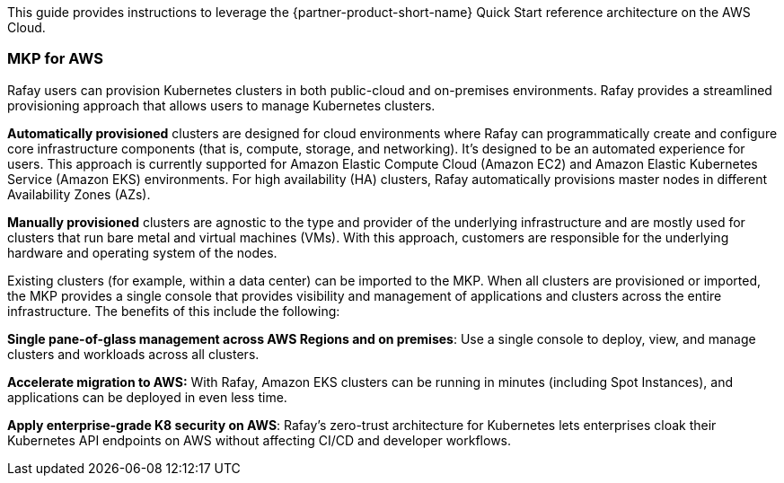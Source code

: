 // Replace the content in <>
// Identify your target audience and explain how/why they would use this Quick Start.
//Avoid borrowing text from third-party websites (copying text from AWS service documentation is fine). Also, avoid marketing-speak, focusing instead on the technical aspect.

This guide provides instructions to leverage the {partner-product-short-name} Quick Start reference architecture on the AWS Cloud.

=== MKP for AWS

Rafay users can provision Kubernetes clusters in both public-cloud and on-premises environments. Rafay provides a streamlined provisioning approach that allows users to manage Kubernetes clusters.

*Automatically provisioned* clusters are designed for cloud environments where Rafay can programmatically create and configure core infrastructure components (that is, compute, storage, and networking). It's designed to be an automated experience for users. This approach is currently supported for Amazon Elastic Compute Cloud (Amazon EC2) and Amazon Elastic Kubernetes Service (Amazon EKS) environments. For high availability (HA) clusters, Rafay automatically provisions master nodes in different Availability Zones (AZs).

*Manually provisioned* clusters are agnostic to the type and provider of the underlying infrastructure and are mostly used for clusters that run bare metal and virtual machines (VMs). With this approach, customers are responsible for the underlying hardware and operating system of the nodes.

Existing clusters (for example, within a data center) can be imported to the MKP. When all clusters are provisioned or imported, the MKP provides a single console that provides visibility and management of applications and clusters across the entire infrastructure. The benefits of this include the following:

*Single pane-of-glass management across AWS Regions and on premises*: Use a single console to deploy, view, and manage clusters and workloads across all clusters.

*Accelerate migration to AWS:* With Rafay, Amazon EKS clusters can be running in minutes (including Spot Instances), and applications can be deployed in even less time.

*Apply enterprise-grade K8 security on AWS*: Rafay’s zero-trust architecture for Kubernetes lets enterprises  cloak their Kubernetes API endpoints on AWS without affecting CI/CD and developer workflows.


